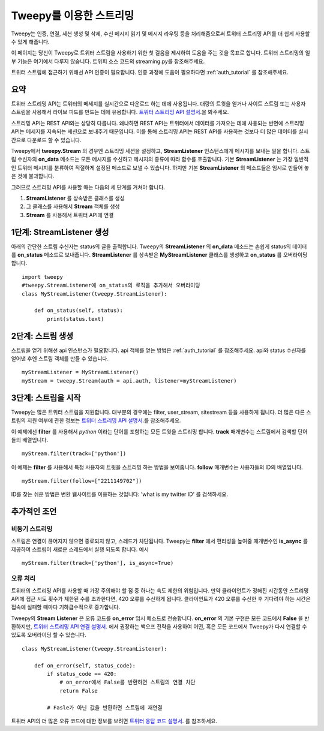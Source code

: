 .. _streaming_how_to:
.. _트위터 스트리밍 API 설명서: https://developer.twitter.com/en/docs/tweets/filter-realtime/overview
.. _트위터 스트리밍 API 연결 설명서: https://developer.twitter.com/en/docs/tutorials/consuming-streaming-data
.. _트위터 응답 코드 설명서: https://dev.twitter.com/overview/api/response-codes

************************
Tweepy를 이용한 스트리밍
************************
Tweepy는 인증, 연결, 세션 생성 및 삭제, 수신 메시지 읽기 및 메시지 라우팅 등을 처리해줌으로써 트위터 스트리밍 API를 더 쉽게 사용할 수 있게 해줍니다.

이 페이지는 당신이 Tweepy로 트위터 스트림을 사용하기 위한 첫 걸음을 제시하여 도움을 주는 것을 목표로 합니다. 트위터 스트리밍의 일부 기능은 여기에서 다루지 않습니다. 트위피 소스 코드의 streaming.py를 참조해주세요.

트위터 스트림에 접근하기 위해선 API 인증이 필요합니다. 인증 과정에 도움이 필요하다면 :ref:`auth_tutorial` 를 참조해주세요.

요약
====
트위터 스트리밍 API는 트위터의 메세지를 실시간으로 다운로드 하는 데에 사용됩니다. 대량의 트윗을 얻거나 사이트 스트림 또는 사용자 스트림을 사용해서 라이브 피드를 만드는 데에 유용합니다. `트위터 스트리밍 API 설명서`_.을 봐주세요.

스트리밍 API는 REST API와는 상당히 다릅니다. 왜냐하면 REST API는 트위터에서 데이터를 가져오는 데에 사용되는 반면에 스트리밍 API는 메세지를 지속되는 세션으로 보내주기 때문입니다. 이를 통해 스트리밍 API는 REST API를 사용하는 것보다 더 많은 데이터를 실시간으로 다운로드 할 수 있습니다.

Tweepy에서 **tweepy.Stream** 의 경우엔 스트리밍 세션을 설정하고, **StreamListener** 인스턴스에게 메시지를 보내는 일을 합니다. 스트림 수신자의 **on_data** 메소드는 모든 메시지를 수신하고 메시지의 종류에 따라 함수를 호출합니다. 기본 **StreamListener** 는 가장 일반적인 트위터 메시지를 분류하여 적절하게 설정된 메소드로 보낼 수 있습니다. 하지만 기본 **StreamListener** 의 메소드들은 임시로 만들어 놓은 것에 불과합니다.

그러므로 스트리밍 API를 사용할 때는 다음의 세 단계를 거쳐야 합니다.

1. **StreamListener** 를 상속받은 클래스를 생성

2. 그 클래스를 사용해서 **Stream** 객체를 생성

3. **Stream** 를 사용해서 트위터 API에 연결


1단계: **StreamListener** 생성
==============================
아래의 간단한 스트림 수신자는 status의 글을 출력합니다. Tweepy의 **StreamListener** 의 **on_data** 메소드는 손쉽게 status의 데이터를 **on_status** 메소드로 보내줍니다. **StreamListener** 를 상속받은 **MyStreamListener** 클래스를 생성하고 **on_status** 를 오버라이딩 합니다. ::

  import tweepy
  #tweepy.StreamListener에 on_status의 로직을 추가해서 오버라이딩
  class MyStreamListener(tweepy.StreamListener):
  
      def on_status(self, status):
          print(status.text)

2단계: 스트림 생성
==================
스트림을 얻기 위해선 api 인스턴스가 필요합니다. api 객체를 얻는 방법은 :ref:`auth_tutorial` 를 참조해주세요. api와 status 수신자를 얻어낸 후엔 스트림 객체를 만들 수 있습니다. ::

  myStreamListener = MyStreamListener()
  myStream = tweepy.Stream(auth = api.auth, listener=myStreamListener)

3단계: 스트림을 시작
====================
Tweepy는 많은 트위터 스트림을 지원합니다. 대부분의 경우에는 filter, user_stream, sitestream 등을 사용하게 됩니다. 더 많은 다른 스트림의 지원 여부에 관한 정보는 `트위터 스트리밍 API 설명서`_.를 참조해주세요.

이 예제에선 **filter** 를 사용해서 *python* 이라는 단어를 포함하는 모든 트윗을 스트리밍 합니다. **track** 매개변수는 스트림에서 검색할 단어들의 배열입니다. ::
  
  myStream.filter(track=['python'])

이 예제는 **filter** 를 사용해서 특정 사용자의 트윗을 스트리밍 하는 방법을 보여줍니다. **follow** 매개변수는 사용자들의 ID의 배열입니다. ::

  myStream.filter(follow=["2211149702"])

ID를 찾는 쉬운 방법은 변환 웹사이트를 이용하는 것입니다: 'what is my twitter ID' 를 검색하세요.

추가적인 조언
=============

비동기 스트리밍
---------------
스트림은 연결이 끊어지지 않으면 종료되지 않고, 스레드가 차단됩니다. Tweepy는 **filter** 에서 편리성을 높여줄 매개변수인 **is_async** 를 제공하여 스트림이 새로운 스레드에서 실행 되도록 합니다. 예시 ::

  myStream.filter(track=['python'], is_async=True)

오류 처리
---------
트위터의 스트리밍 API를 사용할 때 가장 주의해야 할 점 중 하나는 속도 제한의 위험입니다. 만약 클라이언트가 정해진 시간동안 스트리밍 API에 접근 시도 횟수가 제한된 수를 초과한다면, 420 오류를 수신하게 됩니다. 클라이언트가 420 오류를 수신한 후 기다려야 하는 시간은 접속에 실패할 때마다 기하급수적으로 증가합니다.

Tweepy의 **Stream Listener** 은 오류 코드를 **on_error** 임시 메소드로 전송합니다. **on_error** 의 기본 구현은 모든 코드에서 **False** 을 반환하지만, `트위터 스트리밍 API 연결 설명서`_. 에서 권장하는 백오프 전략을 사용하여 어떤, 혹은 모든 코드에서 Tweepy가 다시 연결할 수 있도록 오버라이딩 할 수 있습니다. ::

  class MyStreamListener(tweepy.StreamListener):
  
      def on_error(self, status_code):
          if status_code == 420:
              # on_error에서 False를 반환하면 스트림의 연결 차단
              return False

          # Fasle가 아닌 값을 반환하면 스트림에 재연결

트위터 API의 더 많은 오류 코드에 대한 정보를 보려면 `트위터 응답 코드 설명서`_. 를 참조하세요.